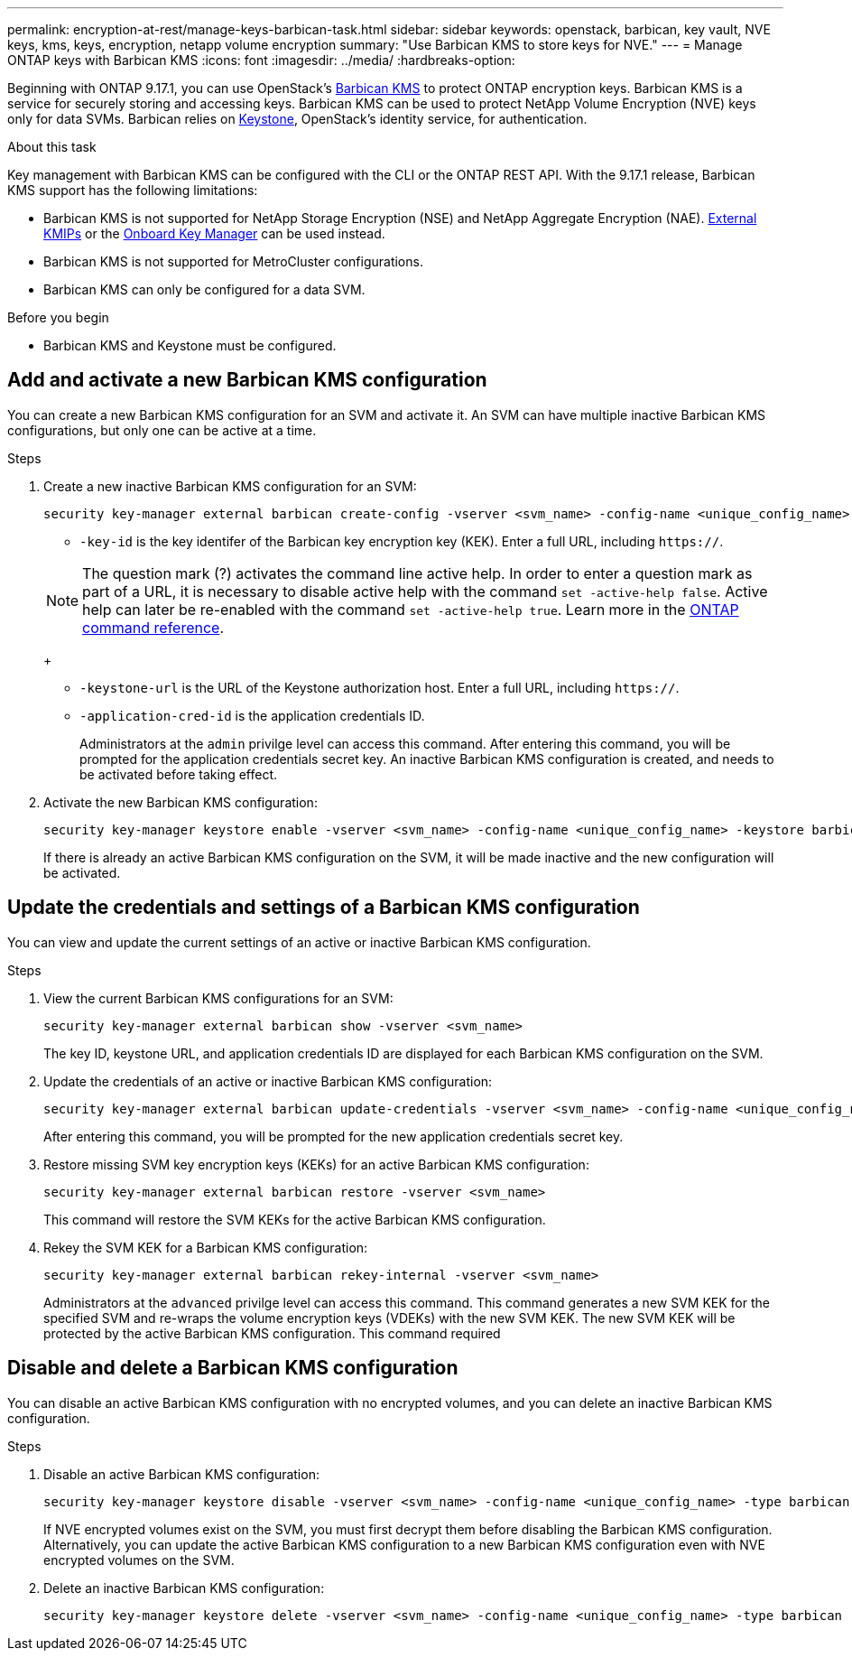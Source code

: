 ---
permalink: encryption-at-rest/manage-keys-barbican-task.html
sidebar: sidebar
keywords: openstack, barbican, key vault, NVE keys, kms, keys, encryption, netapp volume encryption
summary: "Use Barbican KMS to store keys for NVE."
---
= Manage ONTAP keys with Barbican KMS
:icons: font
:imagesdir: ../media/
:hardbreaks-option:


[.lead]
Beginning with ONTAP 9.17.1, you can use OpenStack's link:https://docs.openstack.org/barbican/latest/[Barbican KMS^] to protect ONTAP encryption keys. Barbican KMS is a service for securely storing and accessing keys. Barbican KMS can be used to protect NetApp Volume Encryption (NVE) keys only for data SVMs. Barbican relies on link:https://docs.openstack.org/keystone/latest/[Keystone^], OpenStack's identity service, for authentication.

.About this task
Key management with Barbican KMS can be configured with the CLI or the ONTAP REST API. With the 9.17.1 release, Barbican KMS support has the following limitations:

* Barbican KMS is not supported for NetApp Storage Encryption (NSE) and NetApp Aggregate Encryption (NAE). link:enable-external-key-management-96-later-nve-task.html[External KMIPs] or the link:enable-onboard-key-management-96-later-nve-task.html[Onboard Key Manager] can be used instead.
* Barbican KMS is not supported for MetroCluster configurations.
* Barbican KMS can only be configured for a data SVM.

.Before you begin
* Barbican KMS and Keystone must be configured.
//todo: more info on configuring Barbican KMS and Keystone

== Add and activate a new Barbican KMS configuration
You can create a new Barbican KMS configuration for an SVM and activate it. An SVM can have multiple inactive Barbican KMS configurations, but only one can be active at a time.

.Steps
. Create a new inactive Barbican KMS configuration for an SVM:
+
[source,cli]
----
security key-manager external barbican create-config -vserver <svm_name> -config-name <unique_config_name> -key-id <key_id> -keystone-url <keystone_url> -application-cred-id <keystone_applications_credentials_id>
----
* `-key-id` is the key identifer of the Barbican key encryption key (KEK). Enter a full URL, including `https://`.

+
NOTE: The question mark (?) activates the command line active help. In order to enter a question mark as part of a URL, it is necessary to disable active help with the command `set -active-help false`. Active help can later be re-enabled with the command `set -active-help true`. Learn more in the link:https://docs.netapp.com/us-en/ontap-cli/set.html[ONTAP command reference].
+

* `-keystone-url` is the URL of the Keystone authorization host. Enter a full URL, including `https://`.
* `-application-cred-id` is the application credentials ID.
+
Administrators at the `admin` privilge level can access this command. After entering this command, you will be prompted for the application credentials secret key. An inactive Barbican KMS configuration is created, and needs to be activated before taking effect.

. Activate the new Barbican KMS configuration:
+
[source,cli]
----
security key-manager keystore enable -vserver <svm_name> -config-name <unique_config_name> -keystore barbican
----
If there is already an active Barbican KMS configuration on the SVM, it will be made inactive and the new configuration will be activated.

== Update the credentials and settings of a Barbican KMS configuration
You can view and update the current settings of an active or inactive Barbican KMS configuration.

.Steps
. View the current Barbican KMS configurations for an SVM:
+
[source,cli]
----
security key-manager external barbican show -vserver <svm_name>
----
//todo: verify that this command shows all the configs, not just the active
//todo: list required privilege level for each command?
The key ID, keystone URL, and application credentials ID are displayed for each Barbican KMS configuration on the SVM.

. Update the credentials of an active or inactive Barbican KMS configuration:
+
[source,cli]
----
security key-manager external barbican update-credentials -vserver <svm_name> -config-name <unique_config_name> -application-cred-id <keystone_applications_credentials_id>
----
After entering this command, you will be prompted for the new application credentials secret key.

. Restore missing SVM key encryption keys (KEKs) for an active Barbican KMS configuration:
+
[source,cli]
----
security key-manager external barbican restore -vserver <svm_name>
----
This command will restore the SVM KEKs for the active Barbican KMS configuration.
//todo: confirm this is only for active configs

. Rekey the SVM KEK for a Barbican KMS configuration:
+
[source,cli]
----
security key-manager external barbican rekey-internal -vserver <svm_name>
----
Administrators at the `advanced` privilge level can access this command. This command generates a new SVM KEK for the specified SVM and re-wraps the volume encryption keys (VDEKs) with the new SVM KEK. The new SVM KEK will be protected by the active Barbican KMS configuration. This command required


== Disable and delete a Barbican KMS configuration
You can disable an active Barbican KMS configuration with no encrypted volumes, and you can delete an inactive Barbican KMS configuration.

.Steps
. Disable an active Barbican KMS configuration:
+
[source,cli]
----
security key-manager keystore disable -vserver <svm_name> -config-name <unique_config_name> -type barbican
----
If NVE encrypted volumes exist on the SVM, you must first decrypt them before disabling the Barbican KMS configuration. Alternatively, you can update the active Barbican KMS configuration to a new Barbican KMS configuration even with NVE encrypted volumes on the SVM.
//todo: verify the procedure for disabling an active Barbican KMS configuration with encrypted volumes
. Delete an inactive Barbican KMS configuration:
+
[source,cli]
----
security key-manager keystore delete -vserver <svm_name> -config-name <unique_config_name> -type barbican
----

// 3-26-25 ONTAPDOC-2715